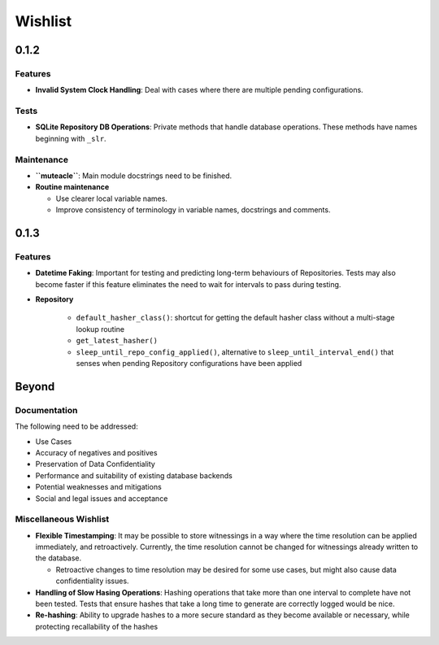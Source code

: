 Wishlist
--------

0.1.2
=====

Features
********
* **Invalid System Clock Handling**: Deal with cases where there are
  multiple pending configurations.

Tests
*****
* **SQLite Repository DB Operations**: Private methods that handle
  database operations. These methods have names beginning with
  ``_slr``.

Maintenance
***********
* **``muteacle``**: Main module docstrings need to be finished.

* **Routine maintenance**

  * Use clearer local variable names.

  * Improve consistency of terminology in variable names, docstrings
    and comments.

0.1.3
=====

Features
********
* **Datetime Faking**: Important for testing and predicting long-term
  behaviours of Repositories. Tests may also become faster if this
  feature eliminates the need to wait for intervals to pass during
  testing.

* **Repository**

    * ``default_hasher_class()``: shortcut for getting the default
      hasher class without a multi-stage lookup routine

    * ``get_latest_hasher()``

    * ``sleep_until_repo_config_applied()``, alternative to
      ``sleep_until_interval_end()`` that senses when pending
      Repository configurations have been applied

Beyond
======

Documentation
*************
The following need to be addressed:

* Use Cases

* Accuracy of negatives and positives

* Preservation of Data Confidentiality

* Performance and suitability of existing database backends

* Potential weaknesses and mitigations

* Social and legal issues and acceptance

Miscellaneous Wishlist
**********************
* **Flexible Timestamping**: It may be possible to store witnessings
  in a way where the time resolution can be applied immediately, and
  retroactively. Currently, the time resolution cannot be changed for
  witnessings already written to the database.
  
  * Retroactive changes to time resolution may be desired for some
    use cases, but might also cause data confidentiality issues.

* **Handling of Slow Hasing Operations**: Hashing operations that take
  more than one interval to complete have not been tested. Tests that
  ensure hashes that take a long time to generate are correctly logged
  would be nice.

* **Re-hashing**: Ability to upgrade hashes to a more secure standard
  as they become available or necessary, while protecting recallability
  of the hashes

